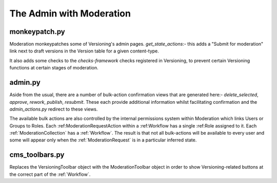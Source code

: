 The Admin with Moderation
==========================


monkeypatch.py
--------------------------
Moderation monkeypatches some of Versioning's admin pages.
`get_state_actions`:- this adds a "Submit for moderation" link next to draft versions in the Version table for a given content-type.

It also adds some checks to the `checks-framework` checks registered in Versioning, to prevent certain Versioning functions at certain stages of moderation.

admin.py
-------------------------
Aside from the usual, there are a number of bulk-action confirmation views that are generated here:- `delete_selected`, `approve`, `rework`, `publish`, `resubmit`. These each provide additional information whilst facilitating confirmation and the `admin_actions.py` redirect to these views.

The available bulk actions are also controlled by the internal permissions system within Moderation which links Users or Groups to Roles. Each :ref:ModerationRequestAction within a :ref:Workflow has a single :ref:Role assigned to it. Each :ref:`ModerationCollection` has a :ref:`Workflow`. The result is that not all bulk-actions will be available to every user and some will appear only when the :ref:`ModerationRequest` is in a particular inferred state.

cms_toolbars.py
-------------------------
Replaces the VersioningToolbar object with the ModerationToolbar object in order to show Versioning-related buttons at the correct part of the :ref:`Workflow`.